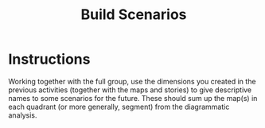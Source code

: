 :PROPERTIES:
:ID:       7357a42a-9691-4669-92c3-895d9061dda5
:END:
#+title: Build Scenarios

* Instructions

Working together with the full group, use the dimensions you created
in the previous activities (together with the maps and stories) to
give descriptive names to some scenarios for the future.  These should
sum up the map(s) in each quadrant (or more generally, segment) from
the diagrammatic analysis.

